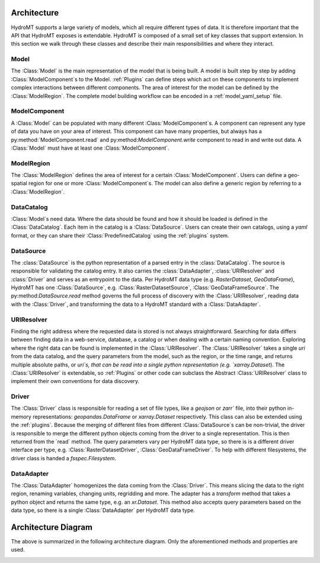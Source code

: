 .. _architecture:

Architecture
============

HydroMT supports a large variety of models, which all require different types of data.
It is therefore important that the API that HydroMT exposes is extendable. HydroMT is
composed of a small set of key classes that support extension. In this section we walk
through these classes and describe their main responsibilities and where they interact.

Model
-----

The :Class:`Model` is the main representation of the model that is being built. A model
is built step by step by adding :Class:`ModelComponent`s to the Model. :ref:`Plugins`
can define steps which act on these components to implement complex interactions between
different components. The area of interest for the model can be defined by the
:Class:`ModelRegion`. The complete model building workflow can be encoded in a
:ref:`model_yaml_setup` file.

ModelComponent
--------------

A :Class:`Model` can be populated with many different :Class:`ModelComponent`s. A
component can represent any type of data you have on your area of interest. This
component can have many properties, but always has a py:method:`ModelComponent.read` and
py:method:`ModelComponent.write` component to read in and write out data.
A :Class:`Model` must have at least one :Class:`ModelComponent`.

ModelRegion
-----------

The :Class:`ModelRegion` defines the area of interest for a certain
:Class:`ModelComponent`. Users can define a geo-spatial region for one or more
:Class:`ModelComponent`s. The model can also define a generic region by referring to a
:Class:`ModelRegion`.

DataCatalog
-----------

:Class:`Model`s need data. Where the data should be found and how it should be loaded is
defined in the :Class:`DataCatalog`. Each item in the catalog is a :Class:`DataSource`.
Users can create their own catalogs, using a `yaml` format, or they can share their
:Class:`PredefinedCatalog` using the :ref:`plugins` system.

DataSource
----------

The :class:`DataSource` is the python representation of a parsed entry in the
:class:`DataCatalog`. The source is responsible for validating the catalog entry. It
also carries the :class:`DataAdapter`, :class:`URIResolver` and :class:`Driver` and
serves as an entrypoint to the data. Per HydroMT data type (e.g. `RasterDataset`,
`GeoDataFrame`), HydroMT has one :Class:`DataSource`, e.g. :Class:`RasterDatasetSource`,
:Class:`GeoDataFrameSource`. The py:method:`DataSource.read` method governs the full
process of discovery with the :Class:`URIResolver`, reading data with the
:Class:`Driver`, and transforming the data to a HydroMT standard with a
:Class:`DataAdapter`.

URIResolver
-----------

Finding the right address where the requested data is stored is not always
straightforward. Searching for data differs between finding data in a web-service,
database, a catalog or when dealing with a certain naming convention. Exploring where
the right data can be found is implemented in the :Class:`URIResolver`. The
:Class:`URIResolver` takes a single `uri` from the data catalog, and the query
parameters from the model, such as the region, or the time range, and returns multiple
absolute paths, or `uri`s, that can be read into a single python representation (e.g.
`xarray.Dataset`). The :Class:`URIResolver` is extendable, so :ref:`Plugins` or other
code can subclass the Abstract :Class:`URIResolver` class to implement their own
conventions for data discovery.

Driver
------

The :Class:`Driver` class is responsible for reading a set of file types, like a
`geojson` or `zarr`` file, into their python in-memory representations:
`geopandas.DataFrame` or `xarray.Dataset` respectively. This class can also be extended
using the :ref:`plugins`. Because the merging of different files from different
:Class:`DataSource`s can be non-trivial, the driver is responsible to merge the
different python objects coming from the driver to a single representation. This is then
returned from the `read` method. The query parameters vary per HydroMT data type, so
there is is a different driver interface per type, e.g. :Class:`RasterDatasetDriver`,
:Class:`GeoDataFrameDriver`. To help with different filesystems, the driver class is
handed a `fsspec.Filesystem`.

DataAdapter
-----------

The :Class:`DataAdapter` homogenizes the data coming from the :Class:`Driver`. This
means slicing the data to the right region, renaming variables, changing units,
regridding and more. The adapter has a `transform` method that takes a python object and
returns the same type, e.g. an `xr.Dataset`. This method also accepts query parameters
based on the data type, so there is a single :Class:`DataAdapter` per HydroMT data type.

Architecture Diagram
====================

The above is summarized in the following architecture diagram. Only the aforementioned
methods and properties are used.

.. image:: ../../drawio/exported/HydroMT-Architecture-OverArching.drawio.png
    :width: 800
    :alt: HydroMT main classes
